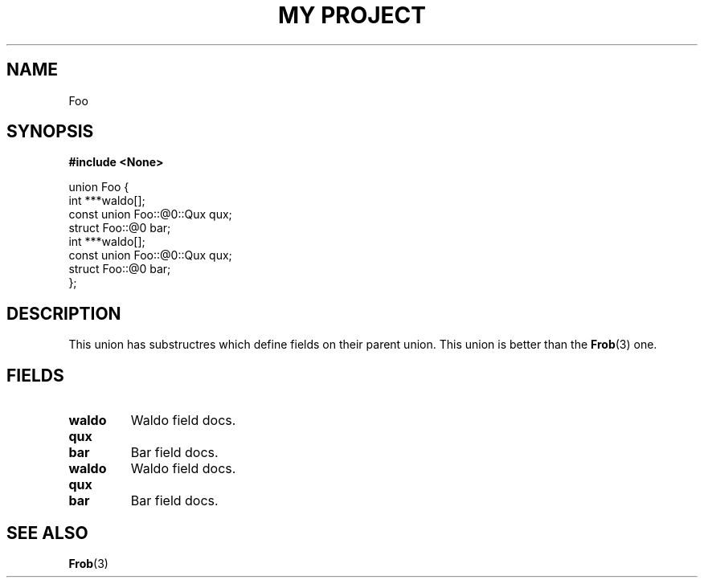 .TH "MY PROJECT" "3"
.SH NAME
Foo
.SH SYNOPSIS
.nf
.B #include <None>
.PP
union Foo {
    int ***waldo[];
    const union Foo::@0::Qux qux;
    struct Foo::@0 bar;
    int ***waldo[];
    const union Foo::@0::Qux qux;
    struct Foo::@0 bar;
};
.fi
.SH DESCRIPTION
This union has substructres which define fields on their parent union.
This union is better than the \f[B]Frob\f[R](3) one.
.SH FIELDS
.TP
.BR waldo
Waldo field docs.
.TP
.BR qux
.TP
.BR bar
Bar field docs.
.TP
.BR waldo
Waldo field docs.
.TP
.BR qux
.TP
.BR bar
Bar field docs.
.SH SEE ALSO
.BR Frob (3)